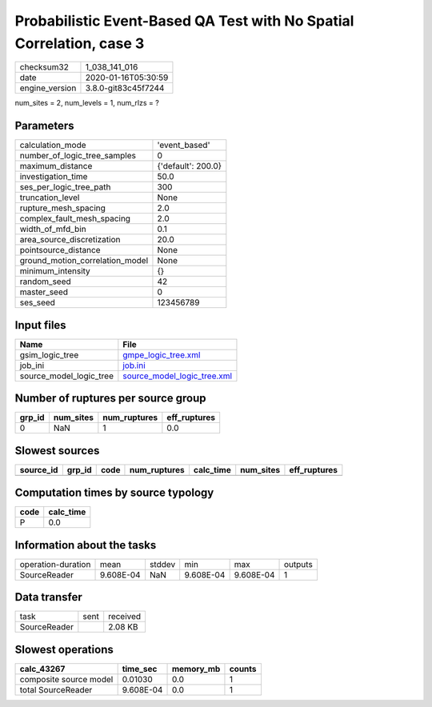 Probabilistic Event-Based QA Test with No Spatial Correlation, case 3
=====================================================================

============== ===================
checksum32     1_038_141_016      
date           2020-01-16T05:30:59
engine_version 3.8.0-git83c45f7244
============== ===================

num_sites = 2, num_levels = 1, num_rlzs = ?

Parameters
----------
=============================== ==================
calculation_mode                'event_based'     
number_of_logic_tree_samples    0                 
maximum_distance                {'default': 200.0}
investigation_time              50.0              
ses_per_logic_tree_path         300               
truncation_level                None              
rupture_mesh_spacing            2.0               
complex_fault_mesh_spacing      2.0               
width_of_mfd_bin                0.1               
area_source_discretization      20.0              
pointsource_distance            None              
ground_motion_correlation_model None              
minimum_intensity               {}                
random_seed                     42                
master_seed                     0                 
ses_seed                        123456789         
=============================== ==================

Input files
-----------
======================= ============================================================
Name                    File                                                        
======================= ============================================================
gsim_logic_tree         `gmpe_logic_tree.xml <gmpe_logic_tree.xml>`_                
job_ini                 `job.ini <job.ini>`_                                        
source_model_logic_tree `source_model_logic_tree.xml <source_model_logic_tree.xml>`_
======================= ============================================================

Number of ruptures per source group
-----------------------------------
====== ========= ============ ============
grp_id num_sites num_ruptures eff_ruptures
====== ========= ============ ============
0      NaN       1            0.0         
====== ========= ============ ============

Slowest sources
---------------
========= ====== ==== ============ ========= ========= ============
source_id grp_id code num_ruptures calc_time num_sites eff_ruptures
========= ====== ==== ============ ========= ========= ============
========= ====== ==== ============ ========= ========= ============

Computation times by source typology
------------------------------------
==== =========
code calc_time
==== =========
P    0.0      
==== =========

Information about the tasks
---------------------------
================== ========= ====== ========= ========= =======
operation-duration mean      stddev min       max       outputs
SourceReader       9.608E-04 NaN    9.608E-04 9.608E-04 1      
================== ========= ====== ========= ========= =======

Data transfer
-------------
============ ==== ========
task         sent received
SourceReader      2.08 KB 
============ ==== ========

Slowest operations
------------------
====================== ========= ========= ======
calc_43267             time_sec  memory_mb counts
====================== ========= ========= ======
composite source model 0.01030   0.0       1     
total SourceReader     9.608E-04 0.0       1     
====================== ========= ========= ======